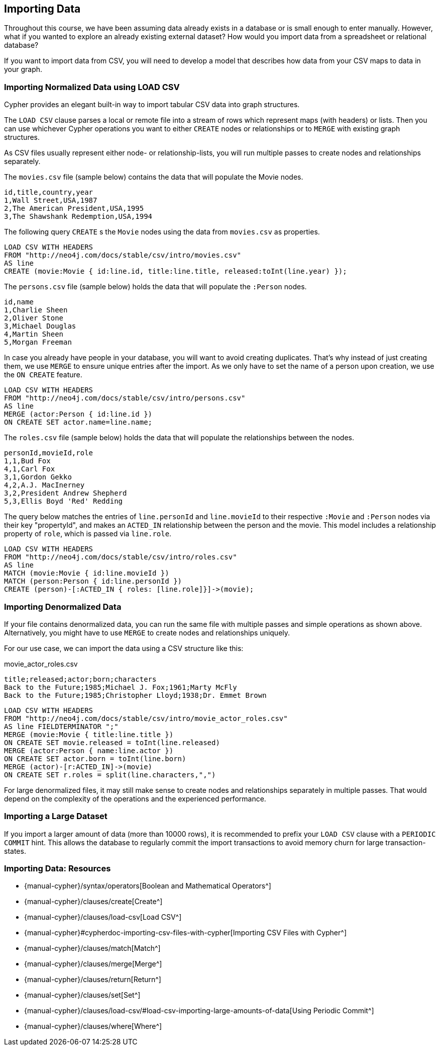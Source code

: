 == Importing Data

ifdef::env-graphgist[]
//setup
//hide
[source,cypher]
----
RETURN 0;
----
endif::[]

Throughout this course, we have been assuming data already exists in a database or is small enough to enter manually.
However, what if you wanted to explore an already existing external dataset?
How would you import data from a spreadsheet or relational database?

If you want to import data from CSV, you will need to develop a model that describes how data from your CSV maps to data in your graph.

=== Importing Normalized Data using LOAD CSV

Cypher provides an elegant built-in way to import tabular CSV data into graph structures.

The `LOAD CSV` clause parses a local or remote file into a stream of rows which represent maps (with headers) or lists.
Then you can use whichever Cypher operations you want to either `CREATE` nodes or relationships or to `MERGE` with existing graph structures.

As CSV files usually represent either node- or relationship-lists, you will run multiple passes to create nodes and relationships separately.

The `movies.csv` file (sample below) contains the data that will populate the Movie nodes.

----
id,title,country,year
1,Wall Street,USA,1987
2,The American President,USA,1995
3,The Shawshank Redemption,USA,1994
----

The following query `CREATE` s the `Movie` nodes using the data from `movies.csv` as properties.

[source, cypher]
----
LOAD CSV WITH HEADERS
FROM "http://neo4j.com/docs/stable/csv/intro/movies.csv"
AS line
CREATE (movie:Movie { id:line.id, title:line.title, released:toInt(line.year) });
----

The `persons.csv` file (sample below) holds the data that will populate the `:Person` nodes.

----
id,name
1,Charlie Sheen
2,Oliver Stone
3,Michael Douglas
4,Martin Sheen
5,Morgan Freeman
----

In case you already have people in your database, you will want to avoid creating duplicates.
That's why instead of just creating them, we use `MERGE` to ensure unique entries after the import.
As we only have to set the name of a person upon creation, we use the `ON CREATE` feature.

[source, cypher]
----
LOAD CSV WITH HEADERS
FROM "http://neo4j.com/docs/stable/csv/intro/persons.csv"
AS line
MERGE (actor:Person { id:line.id })
ON CREATE SET actor.name=line.name;
----

The `roles.csv` file (sample below) holds the data that will populate the relationships between the nodes.

----
personId,movieId,role
1,1,Bud Fox
4,1,Carl Fox
3,1,Gordon Gekko
4,2,A.J. MacInerney
3,2,President Andrew Shepherd
5,3,Ellis Boyd 'Red' Redding
----

The query below matches the entries of `line.personId` and `line.movieId` to their respective `:Movie` and `:Person` nodes via their key "propertyId", and makes an `ACTED_IN` relationship between the person and the movie.
This model includes a relationship property of `role`, which is passed via `line.role`.

[source,cypher]
----
LOAD CSV WITH HEADERS
FROM "http://neo4j.com/docs/stable/csv/intro/roles.csv"
AS line
MATCH (movie:Movie { id:line.movieId })
MATCH (person:Person { id:line.personId })
CREATE (person)-[:ACTED_IN { roles: [line.role]}]->(movie);
----

=== Importing Denormalized Data

If your file contains denormalized data, you can run the same file with multiple passes and simple operations as shown above. Alternatively, you might have to use `MERGE` to create nodes and relationships uniquely.

For our use case, we can import the data using a CSV structure like this:

.movie_actor_roles.csv
----
title;released;actor;born;characters
Back to the Future;1985;Michael J. Fox;1961;Marty McFly
Back to the Future;1985;Christopher Lloyd;1938;Dr. Emmet Brown
----

[source, cypher]
----
LOAD CSV WITH HEADERS
FROM "http://neo4j.com/docs/stable/csv/intro/movie_actor_roles.csv"
AS line FIELDTERMINATOR ";"
MERGE (movie:Movie { title:line.title })
ON CREATE SET movie.released = toInt(line.released)
MERGE (actor:Person { name:line.actor })
ON CREATE SET actor.born = toInt(line.born)
MERGE (actor)-[r:ACTED_IN]->(movie)
ON CREATE SET r.roles = split(line.characters,",")
----

For large denormalized files, it may still make sense to create nodes and relationships separately in multiple passes.
That would depend on the complexity of the operations and the experienced performance.

=== Importing a Large Dataset

If you import a larger amount of data (more than 10000 rows), it is recommended to prefix your `LOAD CSV` clause with a `PERIODIC COMMIT` hint.
This allows the database to regularly commit the import transactions to avoid memory churn for large transaction-states.

//console

=== Importing Data: Resources

* {manual-cypher}/syntax/operators[Boolean and Mathematical Operators^]
* {manual-cypher}/clauses/create[Create^]
* {manual-cypher}/clauses/load-csv[Load CSV^]
* {manual-cypher}#cypherdoc-importing-csv-files-with-cypher[Importing CSV Files with Cypher^]
* {manual-cypher}/clauses/match[Match^]
* {manual-cypher}/clauses/merge[Merge^]
* {manual-cypher}/clauses/return[Return^]
* {manual-cypher}/clauses/set[Set^]
* {manual-cypher}/clauses/load-csv/#load-csv-importing-large-amounts-of-data[Using Periodic Commit^]
* {manual-cypher}/clauses/where[Where^]

